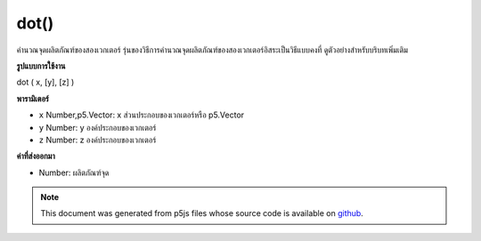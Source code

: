 .. raw:: html

	<script src="https://sketch.netpie.io/widget/p5-widget.js"></script>

dot()
=====

คำนวณจุดผลิตภัณฑ์ของสองเวกเตอร์ รุ่นของวิธีการคำนวณจุดผลิตภัณฑ์ของสองเวกเตอร์อิสระเป็นวิธีแบบคงที่ ดูตัวอย่างสำหรับบริบทเพิ่มเติม

.. Calculates the dot product of two vectors. The version of the method
.. that computes the dot product of two independent vectors is a static
.. method. See the examples for more context.
**รูปแบบการใช้งาน**

dot ( x, [y], [z] )

**พารามิเตอร์**

- ``x``  Number,p5.Vector: x ส่วนประกอบของเวกเตอร์หรือ p5.Vector

- ``y``  Number: y องค์ประกอบของเวกเตอร์

- ``z``  Number: z องค์ประกอบของเวกเตอร์

.. ``x``  Number,p5.Vector: x component of the vector or a p5.Vector
.. ``y``  Number: y component of the vector
.. ``z``  Number: z component of the vector

**ค่าที่ส่งออกมา**

- Number: ผลิตภัณฑ์จุด

.. Number: the dot product

.. raw:: html

	<script type="text/p5" data-autoplay data-hide-sourcecode>
	var v1 = createVector(1, 2, 3);
	var v2 = createVector(2, 3, 4);
	
	print(v1.dot(v2)); // Prints "20"

	</script>

	<br><br>

	<script type="text/p5" data-autoplay data-hide-sourcecode>
	
	//Static method
	var v1 = createVector(1, 2, 3);
	var v2 = createVector(3, 2, 1);
	print (p5.Vector.dot(v1, v2)); // Prints "10"

	</script>

	<br><br>

.. note:: This document was generated from p5js files whose source code is available on `github <https://github.com/processing/p5.js>`_.
